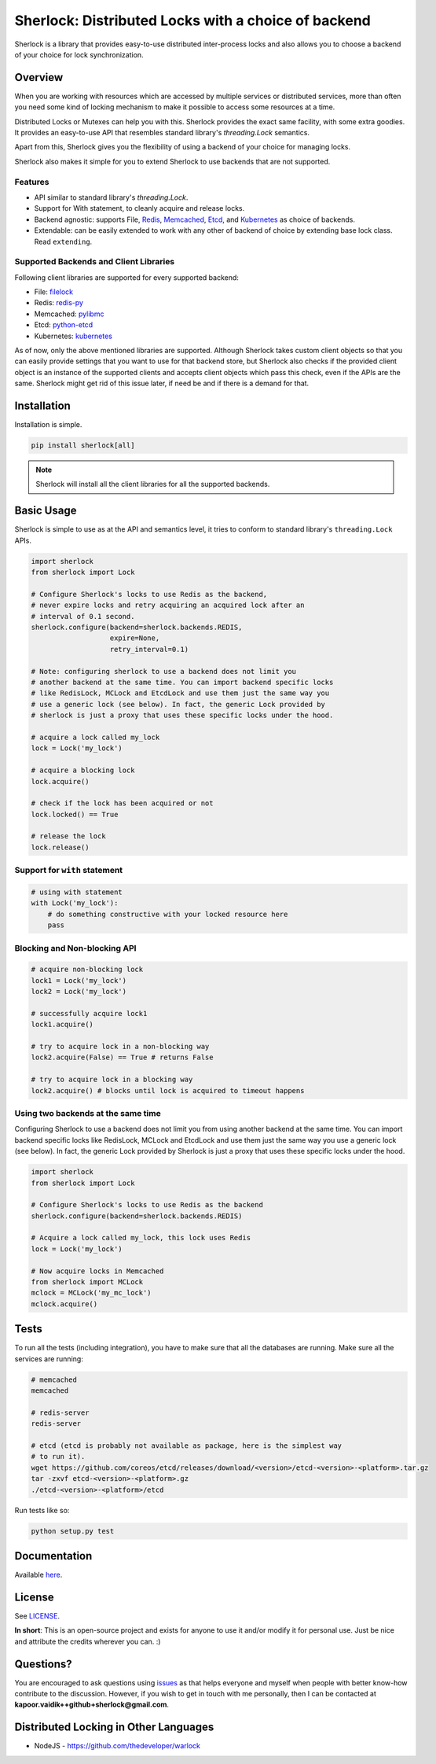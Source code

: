 
Sherlock: Distributed Locks with a choice of backend
====================================================

Sherlock is a library that provides easy-to-use distributed inter-process
locks and also allows you to choose a backend of your choice for lock
synchronization.

|Build Status| |Coverage Status|

.. |Build Status| image:: https://github.com/py-sherlock/sherlock/actions/workflows/ci.yml/badge.svg
   :target: https://github.com/py-sherlock/sherlock/actions?query=workflow%3ACI/CD

.. |Coverage Status| image:: https://codecov.io/gh/py-sherlock/sherlock/branch/master/graph/badge.svg?token=QJXCZVSAEF
 :target: https://codecov.io/gh/py-sherlock/sherlock

Overview
--------

When you are working with resources which are accessed by multiple services or
distributed services, more than often you need some kind of locking mechanism
to make it possible to access some resources at a time.

Distributed Locks or Mutexes can help you with this. Sherlock provides
the exact same facility, with some extra goodies. It provides an easy-to-use API
that resembles standard library's `threading.Lock` semantics.

Apart from this, Sherlock gives you the flexibility of using a backend of
your choice for managing locks.

Sherlock also makes it simple for you to extend Sherlock to use
backends that are not supported.

Features
++++++++

* API similar to standard library's `threading.Lock`.
* Support for With statement, to cleanly acquire and release locks.
* Backend agnostic: supports File, `Redis`_, `Memcached`_, `Etcd`_, and `Kubernetes`_ as choice of
  backends.
* Extendable: can be easily extended to work with any other of backend of
  choice by extending base lock class. Read ``extending``.

.. _Redis: http://redis.io
.. _Memcached: http://memcached.org
.. _Etcd: http://github.com/coreos/etcd
.. _Kubernetes: https://kubernetes.io

Supported Backends and Client Libraries
+++++++++++++++++++++++++++++++++++++++

Following client libraries are supported for every supported backend:

* File: `filelock <https://github.com/tox-dev/py-filelock>`__
* Redis: `redis-py <https://github.com/redis/redis-py/tree/master/redis>`__
* Memcached: `pylibmc <https://github.com/lericson/pylibmc>`__
* Etcd: `python-etcd <https://github.com/jplana/python-etcd>`__
* Kubernetes: `kubernetes <https://github.com/kubernetes-client/python>`__

As of now, only the above mentioned libraries are supported. Although
Sherlock takes custom client objects so that you can easily provide
settings that you want to use for that backend store, but Sherlock also
checks if the provided client object is an instance of the supported clients
and accepts client objects which pass this check, even if the APIs are the
same. Sherlock might get rid of this issue later, if need be and if
there is a demand for that.

Installation
------------

Installation is simple.

.. code:: bash

    pip install sherlock[all]

.. note:: Sherlock will install all the client libraries for all the
          supported backends.

Basic Usage
-----------

Sherlock is simple to use as at the API and semantics level, it tries to
conform to standard library's ``threading.Lock`` APIs.

.. code-block:: python

    import sherlock
    from sherlock import Lock

    # Configure Sherlock's locks to use Redis as the backend,
    # never expire locks and retry acquiring an acquired lock after an
    # interval of 0.1 second.
    sherlock.configure(backend=sherlock.backends.REDIS,
                       expire=None,
                       retry_interval=0.1)

    # Note: configuring sherlock to use a backend does not limit you
    # another backend at the same time. You can import backend specific locks
    # like RedisLock, MCLock and EtcdLock and use them just the same way you
    # use a generic lock (see below). In fact, the generic Lock provided by
    # sherlock is just a proxy that uses these specific locks under the hood.

    # acquire a lock called my_lock
    lock = Lock('my_lock')

    # acquire a blocking lock
    lock.acquire()

    # check if the lock has been acquired or not
    lock.locked() == True

    # release the lock
    lock.release()

Support for ``with`` statement
++++++++++++++++++++++++++++++

.. code-block:: python

    # using with statement
    with Lock('my_lock'):
        # do something constructive with your locked resource here
        pass

Blocking and Non-blocking API
+++++++++++++++++++++++++++++

.. code-block:: python

    # acquire non-blocking lock
    lock1 = Lock('my_lock')
    lock2 = Lock('my_lock')

    # successfully acquire lock1
    lock1.acquire()

    # try to acquire lock in a non-blocking way
    lock2.acquire(False) == True # returns False

    # try to acquire lock in a blocking way
    lock2.acquire() # blocks until lock is acquired to timeout happens

Using two backends at the same time
+++++++++++++++++++++++++++++++++++

Configuring Sherlock to use a backend does not limit you from using
another backend at the same time. You can import backend specific locks like
RedisLock, MCLock and EtcdLock and use them just the same way you use a generic
lock (see below). In fact, the generic Lock provided by Sherlock is just
a proxy that uses these specific locks under the hood.

.. code-block:: python

    import sherlock
    from sherlock import Lock

    # Configure Sherlock's locks to use Redis as the backend
    sherlock.configure(backend=sherlock.backends.REDIS)

    # Acquire a lock called my_lock, this lock uses Redis
    lock = Lock('my_lock')

    # Now acquire locks in Memcached
    from sherlock import MCLock
    mclock = MCLock('my_mc_lock')
    mclock.acquire()

Tests
-----

To run all the tests (including integration), you have to make sure that all
the databases are running. Make sure all the services are running:

.. code:: bash

    # memcached
    memcached

    # redis-server
    redis-server

    # etcd (etcd is probably not available as package, here is the simplest way
    # to run it).
    wget https://github.com/coreos/etcd/releases/download/<version>/etcd-<version>-<platform>.tar.gz
    tar -zxvf etcd-<version>-<platform>.gz
    ./etcd-<version>-<platform>/etcd

Run tests like so:

.. code:: bash

    python setup.py test

Documentation
-------------

Available `here`_.

.. _here: http://sher-lock.readthedocs.org

License
-------

See `LICENSE`_.

**In short**: This is an open-source project and exists for anyone to use it
and/or modify it for personal use. Just be nice and attribute the credits
wherever you can. :)

.. _LICENSE: http://github.com/vaidik/sherlock/blob/master/LICENSE.rst

Questions?
----------

You are encouraged to ask questions using `issues`_ as that helps everyone and
myself when people with better know-how contribute to the discussion. However,
if you wish to get in touch with me personally, then I can be contacted at
**kapoor.vaidik++github+sherlock@gmail.com**.

.. _issues: https://github.com/vaidik/sherlock/issues

Distributed Locking in Other Languages
--------------------------------------

* NodeJS - https://github.com/thedeveloper/warlock

